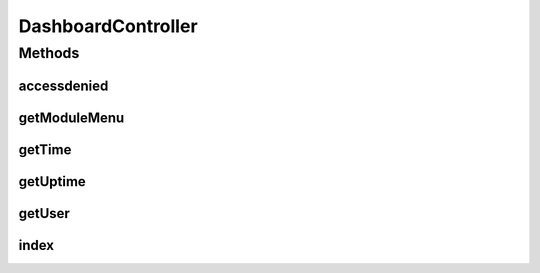 .. java:import:: org.apache.commons.lang StringUtils

.. java:import:: org.joda.time DateTime

.. java:import:: org.joda.time.format DateTimeFormatter

.. java:import:: org.motechproject.osgi.web ModuleRegistrationData

.. java:import:: org.motechproject.osgi.web UIFrameworkService

.. java:import:: org.motechproject.server.startup StartupManager

.. java:import:: org.motechproject.server.ui LocaleService

.. java:import:: org.motechproject.server.web.dto ModuleMenu

.. java:import:: org.motechproject.server.web.form UserInfo

.. java:import:: org.motechproject.server.web.helper MenuBuilder

.. java:import:: org.springframework.beans.factory.annotation Autowired

.. java:import:: org.springframework.beans.factory.annotation Qualifier

.. java:import:: org.springframework.stereotype Controller

.. java:import:: org.springframework.web.bind.annotation RequestMapping

.. java:import:: org.springframework.web.bind.annotation RequestMethod

.. java:import:: org.springframework.web.bind.annotation RequestParam

.. java:import:: org.springframework.web.bind.annotation ResponseBody

.. java:import:: org.springframework.web.servlet ModelAndView

.. java:import:: javax.servlet.http HttpServletRequest

.. java:import:: java.lang.management ManagementFactory

.. java:import:: java.util Locale

DashboardController
===================

.. java:package:: org.motechproject.server.web.controller
   :noindex:

.. java:type:: @Controller public class DashboardController

   Main application controller. Responsible for retrieving information shared across the UI of different modules. The view returned by this controller will embed the UI of the currently requested module.

Methods
-------
accessdenied
^^^^^^^^^^^^

.. java:method:: @RequestMapping public ModelAndView accessdenied(HttpServletRequest request)
   :outertype: DashboardController

getModuleMenu
^^^^^^^^^^^^^

.. java:method:: @RequestMapping @ResponseBody public ModuleMenu getModuleMenu(HttpServletRequest request)
   :outertype: DashboardController

getTime
^^^^^^^

.. java:method:: @RequestMapping @ResponseBody public String getTime(HttpServletRequest request)
   :outertype: DashboardController

getUptime
^^^^^^^^^

.. java:method:: @RequestMapping @ResponseBody public DateTime getUptime()
   :outertype: DashboardController

getUser
^^^^^^^

.. java:method:: @RequestMapping @ResponseBody public UserInfo getUser(HttpServletRequest request)
   :outertype: DashboardController

index
^^^^^

.. java:method:: @RequestMapping public ModelAndView index(String moduleName, HttpServletRequest request)
   :outertype: DashboardController

